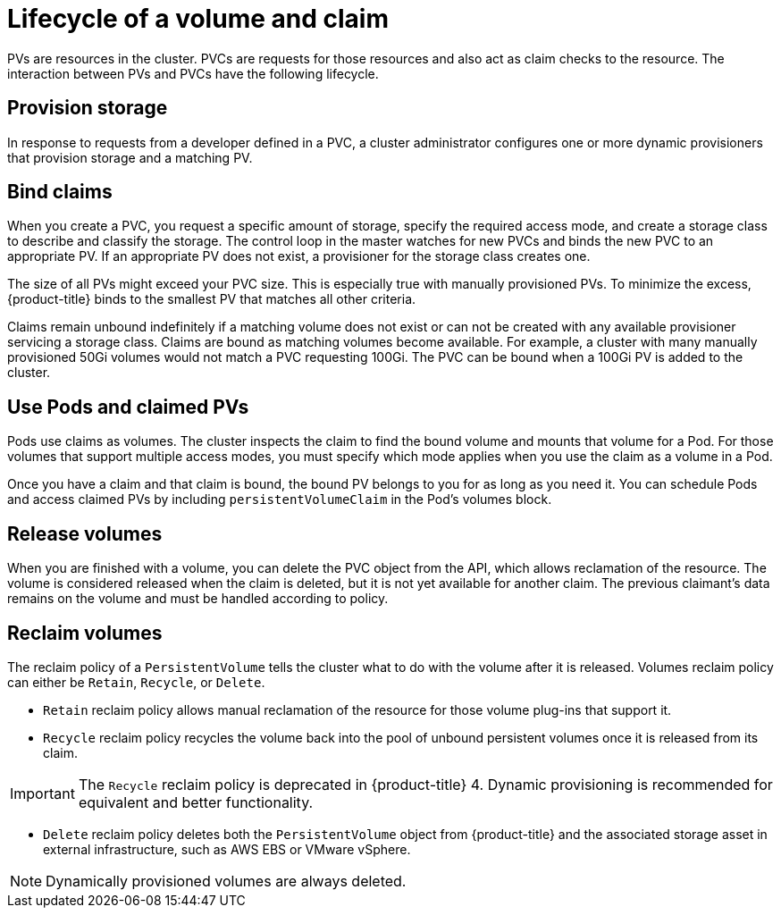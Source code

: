 // Module included in the following assemblies:
//
// * storage/understanding-persistent-storage.adoc

[id=lifecycle-volume-claim_{context}]
= Lifecycle of a volume and claim

PVs are resources in the cluster. PVCs are requests for those resources
and also act as claim checks to the resource. The interaction between PVs
and PVCs have the following lifecycle.

[id="provisioning_{context}"]
== Provision storage

In response to requests from a developer defined in a PVC, a cluster
administrator configures one or more dynamic provisioners that provision
storage and a matching PV.

ifdef::openshift-enterprise,openshift-origin[]
Alternatively, a cluster administrator can create a number of PVs in advance
that carry the details of the real storage that is available for use. PVs
exist in the API and are available for use.
endif::[]

[id="binding_{context}"]
== Bind claims

When you create a PVC, you request a specific amount of storage, specify the
required access mode, and create a storage class to describe and classify
the storage. The control loop in the master watches for new PVCs and binds
the new PVC to an appropriate PV. If an appropriate PV does not exist, a
provisioner for the storage class creates one.

The size of all PVs might exceed your PVC size. This is especially true
with manually provisioned PVs. To minimize the excess, {product-title}
binds to the smallest PV that matches all other criteria.

Claims remain unbound indefinitely if a matching volume does not exist or
can not be created with any available provisioner servicing a storage
class. Claims are bound as matching volumes become available. For example,
a cluster with many manually provisioned 50Gi volumes would not match a
PVC requesting 100Gi. The PVC can be bound when a 100Gi PV is added to the
cluster.

[id="using-pods_{context}"]
== Use Pods and claimed PVs

Pods use claims as volumes. The cluster inspects the claim to find the bound
volume and mounts that volume for a Pod. For those volumes that support
multiple access modes, you must specify which mode applies when you use
the claim as a volume in a Pod.

Once you have a claim and that claim is bound, the bound PV belongs to you
for as long as you need it. You can schedule Pods and access claimed
PVs by including `persistentVolumeClaim` in the Pod's volumes block.

ifdef::openshift-origin,openshift-enterprise[]

[id="pvcprotection_{context}"]
== Storage Object in Use Protection

The Storage Object in Use Protection feature ensures that PVCs in active use by a Pod and PVs that are bound to PVCs are not removed from the system, as this can result in data loss.

Storage Object in Use Protection is enabled by default.

[NOTE]
====
A PVC is in active use by a Pod when a Pod object exists that uses the PVC.
====

If a user deletes a PVC that is in active use by a Pod, the PVC is not removed immediately. PVC removal is postponed until the PVC is no longer actively used by any Pods. Also, if a cluster admin deletes a PV that is bound to a PVC, the PV is not removed immediately. PV removal is postponed until the PV is no longer bound to a PVC.

endif::openshift-origin,openshift-enterprise[]

[id="releasing_{context}"]
== Release volumes

When you are finished with a volume, you can delete the PVC object from
the API, which allows reclamation of the resource. The volume is
considered released when the claim is deleted, but it is not yet available
for another claim. The previous claimant's data remains on the volume and
must be handled according to policy.

[id="reclaiming_{context}"]
== Reclaim volumes

The reclaim policy of a `PersistentVolume` tells the cluster what to do with the volume after it is released. Volumes reclaim policy can either be
`Retain`, `Recycle`, or `Delete`.

* `Retain` reclaim policy allows manual reclamation of the resource for
those volume plug-ins that support it.
* `Recycle` reclaim policy recycles the volume back into the pool of
unbound persistent volumes once it is released from its claim.

[IMPORTANT]
====
The `Recycle` reclaim policy is deprecated in {product-title} 4. Dynamic provisioning is recommended for equivalent and better
functionality.
====

* `Delete` reclaim policy deletes  both the `PersistentVolume` object
from {product-title} and the associated storage asset in external
infrastructure, such as AWS EBS or VMware vSphere.

[NOTE]
====
Dynamically provisioned volumes are always deleted.
====
